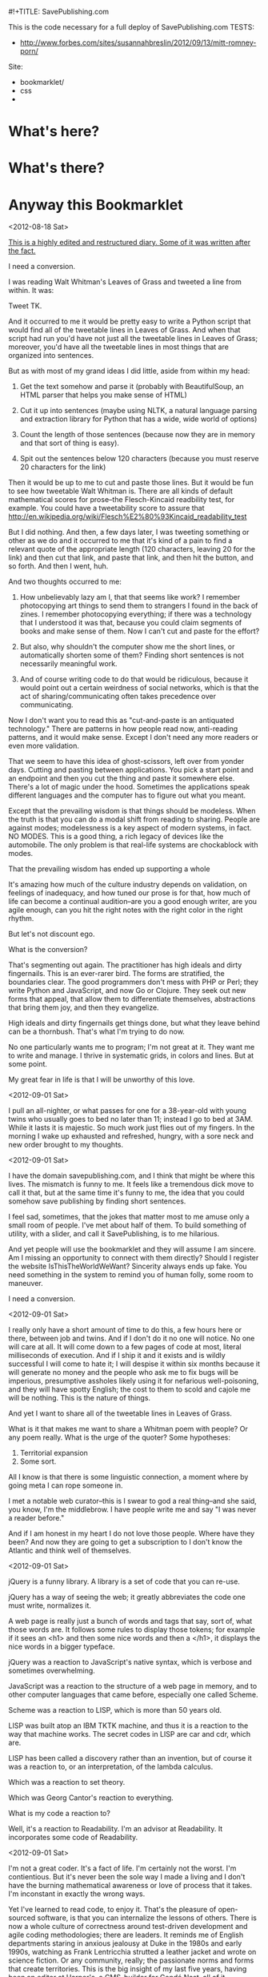 #!+TITLE: SavePublishing.com

This is the code necessary for a full deploy of SavePublishing.com
TESTS:
- http://www.forbes.com/sites/susannahbreslin/2012/09/13/mitt-romney-porn/

Site:

- bookmarklet/
- css
-

* What's here?

* What's there?

* Anyway this Bookmarklet

<2012-08-18 Sat>

_This is a highly edited and restructured diary. Some of it was written after the fact._

I need a conversion.

I was reading Walt Whitman's Leaves of Grass and tweeted a line from within. It was:

Tweet TK.

And it occurred to me it would be pretty easy to write a Python script that would find all of the tweetable lines in Leaves of Grass. And when that script had run you'd have not just all the tweetable lines in Leaves of Grass; moreover, you'd have all the tweetable lines in most things that are organized into sentences.

But as with most of my grand ideas I did little, aside from within my head:

1) Get the text somehow and parse it (probably with BeautifulSoup, an HTML parser that helps you make sense of HTML)

2) Cut it up into sentences (maybe using NLTK, a natural language parsing and extraction library for Python that has a wide, wide world of options)

3) Count the length of those sentences (because now they are in memory and that sort of thing is easy).

4) Spit out the sentences below 120 characters (because you must reserve 20 characters for the link)

Then it would be up to me to cut and paste those lines. But it would be fun to see how tweetable Walt Whitman is. There are all kinds of default mathematical scores for prose--the Flesch-Kincaid readbility test, for example. You could have a tweetability score to assure that
http://en.wikipedia.org/wiki/Flesch%E2%80%93Kincaid_readability_test

But I did nothing. And then, a few days later, I was tweeting something or other as we do and it occurred to me that it's kind of a pain to find a relevant quote of the appropriate length (120 characters, leaving 20 for the link) and then cut that link, and paste that link, and then hit the button, and so forth. And then I went, huh.

And two thoughts occurred to me:

1) How unbelievably lazy am I, that that seems like work? I remember photocopying art things to send them to strangers I found in the back of zines. I remember photocopying everything; if there was a technology that I understood it was that, because you could claim segments of books and make sense of them. Now I can't cut and paste for the effort?

2) But also, why shouldn't the computer show me the short lines, or automatically shorten some of them? Finding short sentences is not necessarily meaningful work.

3) And of course writing code to do that would be ridiculous, because it would point out a certain weirdness of social networks, which is that the act of sharing/communicating often takes precedence over communicating.

Now I don't want you to read this as "cut-and-paste is an antiquated technology." There are patterns in how people read now, anti-reading patterns, and it would make sense. Except I don't need any more readers or even more validation.


That we seem to have this idea of ghost-scissors, left over from yonder days. Cutting and pasting between applications. You pick a start point and an endpoint and then you cut the thing and paste it somewhere else. There's a lot of magic under the hood. Sometimes the applications speak different languages and the computer has to figure out what you meant. 

Except that the prevailing wisdom is that things should be modeless. 
When the truth is that you can do a modal shift from reading to sharing. People are against modes; modelessness is a key aspect of modern systems, in fact. NO MODES. This is a good thing, a rich legacy of devices like the automobile. The only problem is that real-life systems are chockablock with modes. 

That the prevailing wisdom has ended up supporting a whole 

It's amazing how much of the culture industry depends on validation, on feelings of inadequacy, and how tuned our prose is for that, how much of life can become a continual audition--are you a good enough writer, are you agile enough, can you hit the right notes with the right color in the right rhythm.

But let's not discount ego.

What is the conversion?

That's segmenting out again. The practitioner has high ideals and dirty fingernails. This is an ever-rarer bird. The forms are stratified, the boundaries clear. The good programmers don't mess with PHP or Perl; they write Python and JavaScript, and now Go or Clojure. They seek out new forms that appeal, that allow them to differentiate themselves, abstractions that bring them joy, and then they evangelize.


High ideals and dirty fingernails get things done, but what they leave behind can be a thornbush. That's what I'm trying to do now.

No one particularly wants me to program; I'm not great at it. They want me to write and manage. I thrive in systematic grids, in colors and lines. But at some point. 


My great fear in life is that I will be unworthy of this love.


<2012-09-01 Sat>

I pull an all-nighter, or what passes for one for a 38-year-old with young twins who usually goes to bed no later than 11; instead I go to bed at 3AM. While it lasts it is majestic. So much work just flies out of my fingers. In the morning I wake up exhausted and refreshed, hungry, with a sore neck and new order brought to my thoughts. 


<2012-09-01 Sat>

I have the domain savepublishing.com, and I think that might be where this lives. The mismatch is funny to me. It feels like a tremendous dick move to call it that, but at the same time it's funny to me, the idea that you could somehow save publishing by finding short sentences.

I feel sad, sometimes, that the jokes that matter most to me amuse only a small room of people. I've met about half of them. To build something of utility, with a slider, and call it SavePublishing, is to me hilarious.

And yet people will use the bookmarklet and they will assume I am sincere. Am I missing an opportunity to connect with them directly? Should I register the website IsThisTheWorldWeWant? Sincerity always ends up fake. You need something in the system to remind you of human folly, some room to maneuver.

I need a conversion.


<2012-09-01 Sat>

I really only have a short amount of time to do this, a few hours here or there, between job and twins. And if I don't do it no one will notice. No one will care at all. It will come down to a few pages of code at most, literal milliseconds of execution. And if I ship it and it exists and is wildly successful I will come to hate it; I will despise it within six months because it will generate no money and the people who ask me to fix bugs will be imperious, presumptive assholes likely using it for nefarious well-poisoning, and they will have spotty English; the cost to them to scold and cajole me will be nothing. This is the nature of things.

And yet I want to share all of the tweetable lines in Leaves of Grass.

What is it that makes me want to share a Whitman poem with people? Or any poem really. What is the urge of the quoter? Some hypotheses:

1) Territorial expansion
2) Some sort.

All I know is that there is some linguistic connection, a moment where by going meta I can rope someone in.

I met a notable web curator--this is I swear to god a real thing--and she said, you know, I'm the middlebrow. I have people write me and say "I was never a reader before."

And if I am honest in my heart I do not love those people. Where have they been? And now they are going to get a subscription to I don't know the Atlantic and think well of themselves. 


<2012-09-01 Sat>

jQuery is a funny library. A library is a set of code that you can re-use.

jQuery has a way of seeing the web; it greatly abbreviates the code one must write, normalizes it. 

A web page is really just a bunch of words and tags that say, sort of, what those words are. It follows some rules to display those tokens; for example if it sees an <h1> and then some nice words and then a </h1>, it displays the nice words in a bigger typeface. 

jQuery was a reaction to JavaScript's native syntax, which is verbose and sometimes overwhelming.

JavaScript was a reaction to the structure of a web page in memory, and to other computer languages that came before, especially one called Scheme. 

Scheme was a reaction to LISP, which is more than 50 years old.

LISP was built atop an IBM TKTK machine, and thus it is a reaction to the way that machine works. The secret codes in LISP are car and cdr, which are.

LISP has been called a discovery rather than an invention, but of course it was a reaction to, or an interpretation, of the lambda calculus.

Which was a reaction to set theory.

Which was Georg Cantor's reaction to everything.


What is my code a reaction to?

Well, it's a reaction to Readability. I'm an advisor at Readability. It incorporates some code of Readability.


<2012-09-01 Sat>

I'm not a great coder. It's a fact of life. I'm certainly not the worst. I'm contientious. But it's never been the sole way I made a living and I don't have the burning mathematical awareness or love of process that it takes. I'm inconstant in exactly the wrong ways.

Yet I've learned to read code, to enjoy it. That's the pleasure of open-sourced software, is that you can internalize the lessons of others. There is now a whole culture of correctness around test-driven development and agile coding methodologies; there are leaders. It reminds me of English departments staring in anxious jealousy at Duke in the 1980s and early 1990s, watching as Frank Lentricchia strutted a leather jacket and wrote on science fiction. Or any community, really; the passionate norms and forms that create territories. This is the big insight of my last five years, having been an editor at Harper's, a CMS-builder for Condé Nast, all of it accidental: That forms create territories. The form itself is hardly important compared to the actual shape of the territory. It's been a long five years. In fact it's been seven.

<2012-09-05 Wed>

The scoring has already been done, of course; it's been done by Readability.

There is part of me that wants to let Readability do more lifting here—to call out to the API. I am an advisor to that company. I believe very deeply in what they are doing. Readability is about documents, about a part of the web that is passed over in an ecstasy of clicking and reinvention.

But at a certain point I need to decide.

<2012-09-08 Sat>

There is a tiny chance that this will receive on the order of 1-2 million hits a day. More likely it will be a few dozen or a couple hundred. Or that it will be forgotten.

And yet you never know and you should have always in the back of your mind a sense of what might happen if it blows up. There are two factors:

1) I don't want to spend money.
2) I don't want to overarchitect.

Oddly these are at odds. The easiest thing to do--it takes minutes--is spin up some abstract computer in some cloud and then run a server or two, pull the files out of version control, and be done. Everything is constant. And since I am hosting static files the likelik

There are two conversions--ask people to follow me on Twitter, thus building audience. This thing is probably worth a few hundred or maybe one thousand Twitter followers over time. I don't know what I'll do with them but having more followers makes people take me more seriously; I've been watching this as I wander around the world. I don't need hundreds of thousands (what would I do with them), but this is now a fact of life. And I want people, when they look me up, to see that I am an active and eager participant in the wider world, even if I often feel otherwise. This is important to keeping my billable rate high. The sweet spot, I've decided, is about 30,000 followers. Any more will be suspect.

I get invited to go on TV once or twice a year—some ideas program. I usually beg off. I'm too fat and don't have the right clothes, and don't want to deal.

I don't write as much as I used to because I am so incredibly vulnerable when I write. Because writing is a very moral act and if I tell less than what I believe I'll be lying and wasting time. And so that. 

I have a number of national magazines asking me in sincere tones when I'll send something in.

Thinktanks? Grants? I know a few people in the world of grantsmaking bodies; they forward me the infinitely cheerful, positive emails. People go work there because they believe they can change the world, whereas the weird thing about the web is that you can change the world. You can channel voices and money in very strange ways.

I suppose the right thing to do is say that none of it matters, that I don't mind thinking these things through. I find them interesting. But the fact remains that if you leave me be, I just want to write bookmarklets and play with things, create forms and work within them.

I keep getting the <i>what would make you happy</i> question.

Riding my bike, playing with my kids, creating a new decentralized modal CMS optimized around tiny statements, and seeing if it's possible to do software criticism.


<2012-09-08 Sat>



Deployment.



<2012-09-01 Sat>

Quinn is writing about sexual assault at tech conferences. And what the hell is this? Are we supposed to have take back the FOO camp rallies?

I mean I love this stuff. I love the bits. I love my own ignorance in the face of things. Why is it so hard?

But then at some level it is very hard. It is complex and there are assumptions and confusions. And so we need to talk about it, at length. 

My wife is about to go to school for Construction Project Management.

Words ricochet off of most people but with me, with other people in my world, they sink in, like a sugarcube into coffee. The right set of words can just leave you (I had a boss who would stand up).


There's something about that, that the scaffolding comes away and the building is just there in the sun, all the windows, and OSMETHING.




<2012-09-01 Sat>

I need a conversion. I need to get people to do something but what do I want them to do?

I want them _not_ to write things. I want them to dump words into social networks, to make that a bridge less far.

I want to simplify. I want to reduce the need for interpretation.

The conversion can also be the data.

By decomposing the units.
And this can teach us to write tweetably.
This knowledge is useful in general, then, for tuning pieces for maximum tweetability.
Should I go back through this development diary and cut all the pieces down, make every sentence tweetable?
Because that may be how it's understood. Someone will understand this bookmarklet as a way to 

There is very little that is small now.
jQuery
jQuery UI
It can be hard for 

IE7--do I care about these people? I have an internalized guilt about them. My mind immediately goes to some person in.

The empathy at war with the irony.

This will not be an accessible tool; it will not work in flat-text browsers or in situations where people are browsing without the full access to the DOM. It will work anywhere a browser works, but if you are blink you are on your own.

There's not much I can do about that and still get this done. I'm a parasite upon the web, not a resource.



<2012-09-02 Sun>

Now I'm off to work. We're winding it up. The DOM is behaving, roughly.

Sites are messy inside. The real world has won; the idea of well-behaved, structured content is gone. The power of the computer, and the innate willingness.

No one makes money off of structure. People make money off of people. We keep losing the thread there; I do as well.

Medium, for example—I knew it was coming and I had ideas as to what I wanted.

The key thing is to give people power.


<2012-09-01 Sat>
A brief sidenote on CoffeeScript--a few years ago I went over to DocumentCloud at the Times to say hello. 

Ashkenas showed me some scripts--the headers at the top. I'd been hacking all sorts of stuff, trying to bootstrap Harper's on pennies, but this was someone with a plan. It was insane. 

When you follow the money back for DocumentCloud

CoffeeScript--you find people making it work with the idea that information is important.

<2012-09-14 Sat>

Well we're still at it over here. I've refactored a bit and spent a good deal of time reading code.

The great fear of doing it wrong.



NEXT DAY
Something about the DOM

NEXT DAY

Do I need to make this into CoffeeScript

NEXT DAY

Programming is about the interpretation of a new class of cultural artifact. The DOM is such a thing.
Everything is a reaction.

